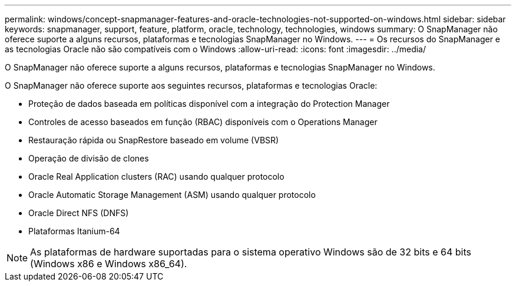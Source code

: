 ---
permalink: windows/concept-snapmanager-features-and-oracle-technologies-not-supported-on-windows.html 
sidebar: sidebar 
keywords: snapmanager, support, feature, platform, oracle, technology, technologies, windows 
summary: O SnapManager não oferece suporte a alguns recursos, plataformas e tecnologias SnapManager no Windows. 
---
= Os recursos do SnapManager e as tecnologias Oracle não são compatíveis com o Windows
:allow-uri-read: 
:icons: font
:imagesdir: ../media/


[role="lead"]
O SnapManager não oferece suporte a alguns recursos, plataformas e tecnologias SnapManager no Windows.

O SnapManager não oferece suporte aos seguintes recursos, plataformas e tecnologias Oracle:

* Proteção de dados baseada em políticas disponível com a integração do Protection Manager
* Controles de acesso baseados em função (RBAC) disponíveis com o Operations Manager
* Restauração rápida ou SnapRestore baseado em volume (VBSR)
* Operação de divisão de clones
* Oracle Real Application clusters (RAC) usando qualquer protocolo
* Oracle Automatic Storage Management (ASM) usando qualquer protocolo
* Oracle Direct NFS (DNFS)
* Plataformas Itanium-64



NOTE: As plataformas de hardware suportadas para o sistema operativo Windows são de 32 bits e 64 bits (Windows x86 e Windows x86_64).
